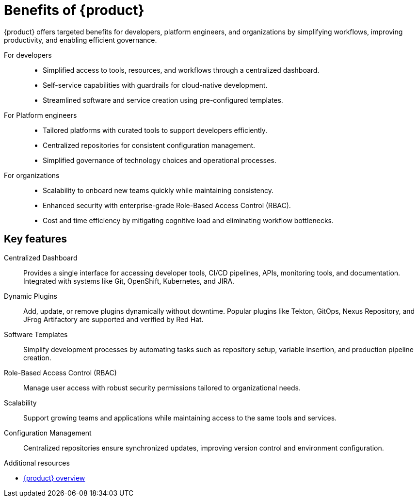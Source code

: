 :_mod-docs-content-type: CONCEPT

[id="benefits-of-rhdh_{context}"]
= Benefits of {product}

{product} offers targeted benefits for developers, platform engineers, and organizations by simplifying workflows, improving productivity, and enabling efficient governance.

For developers::

* Simplified access to tools, resources, and workflows through a centralized dashboard.
* Self-service capabilities with guardrails for cloud-native development.
* Streamlined software and service creation using pre-configured templates.

For Platform engineers::

* Tailored platforms with curated tools to support developers efficiently.
* Centralized repositories for consistent configuration management.
* Simplified governance of technology choices and operational processes.

For organizations::

* Scalability to onboard new teams quickly while maintaining consistency.
* Enhanced security with enterprise-grade Role-Based Access Control (RBAC).
* Cost and time efficiency by mitigating cognitive load and eliminating workflow bottlenecks.

== Key features

Centralized Dashboard::
Provides a single interface for accessing developer tools, CI/CD pipelines, APIs, monitoring tools, and documentation.
Integrated with systems like Git, OpenShift, Kubernetes, and JIRA.

Dynamic Plugins::
Add, update, or remove plugins dynamically without downtime.
Popular plugins like Tekton, GitOps, Nexus Repository, and JFrog Artifactory are supported and verified by Red Hat.

Software Templates::
Simplify development processes by automating tasks such as repository setup, variable insertion, and production pipeline creation.

Role-Based Access Control (RBAC)::
Manage user access with robust security permissions tailored to organizational needs.

Scalability::
Support growing teams and applications while maintaining access to the same tools and services.

Configuration Management::
Centralized repositories ensure synchronized updates, improving version control and environment configuration.

[role="_additional-resources"]
.Additional resources
* link:https://developers.redhat.com/rhdh/overview[{product} overview]
